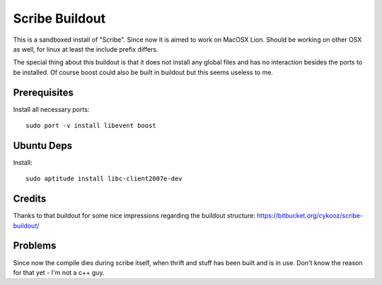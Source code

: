 Scribe Buildout
===============

This is a sandboxed install of "Scribe". Since now it is aimed 
to work on MacOSX Lion. Should be working on other OSX as well, 
for linux at least the include prefix differs. 

The special thing about this buildout is that it does not install
any global files and has no interaction besides the ports to 
be installed. Of course boost could also be built in buildout
but this seems useless to me. 

Prerequisites
-------------

Install all necessary ports::

    sudo port -v install libevent boost

Ubuntu Deps
-----------

Install::
    
    sudo aptitude install libc-client2007e-dev 

Credits
-------

Thanks to that buildout for some nice impressions regarding the
buildout structure: https://bitbucket.org/cykooz/scribe-buildout/

Problems
--------

Since now the compile dies during scribe itself, when thrift and stuff
has been built and is in use. Don't know the reason for that yet - 
I'm not a c++ guy. 
